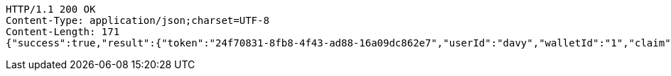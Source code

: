 [source,http,options="nowrap"]
----
HTTP/1.1 200 OK
Content-Type: application/json;charset=UTF-8
Content-Length: 171
{"success":true,"result":{"token":"24f70831-8fb8-4f43-ad88-16a09dc862e7","userId":"davy","walletId":"1","claim":"SIGN_WALLETS","enabled":true,"description":"description"}}
----
